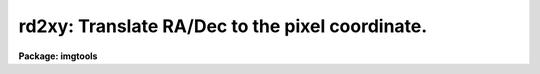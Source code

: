 .. _rd2xy:

rd2xy: Translate RA/Dec to the pixel coordinate.
================================================

**Package: imgtools**

.. raw:: html

  <section id="s_usage_">
  <h3>Usage	</h3>
  <p>
  rd2xy infile[group] ra dec
  </p>
  </section>
  <section id="s_description">
  <h3>Description</h3>
  <p>
  This task uses the group parameters CRVAL, CRPIX, and the CD matrix 
  coefficients to translate RA/Dec to the pixel coordinate.
  Thus the epoch of RA and Dec must be the same as these group parameters.
  </p>
  </section>
  <section id="s_parameters">
  <h3>Parameters</h3>
  <dl id="l_infile">
  <dt><b>infile [string]</b></dt>
  <!-- Sec='PARAMETERS' Level=0 Label='infile' Line='infile [string]' -->
  <dd>Input image name.  Images are calculated one at a time and wildcards are 
  not supported.  
  If no group number is specified, it assumes the default group of 1.
  </dd>
  </dl>
  <dl id="l_ra">
  <dt><b>ra [real]</b></dt>
  <!-- Sec='PARAMETERS' Level=0 Label='ra' Line='ra [real]' -->
  <dd>The right ascension.
  </dd>
  </dl>
  <dl id="l_dec">
  <dt><b>dec [real]</b></dt>
  <!-- Sec='PARAMETERS' Level=0 Label='dec' Line='dec [real]' -->
  <dd>The declination.
  </dd>
  </dl>
  <dl>
  <dt><b>(hour) = yes [boolean]</b></dt>
  <!-- Sec='PARAMETERS' Level=0 Label='' Line='(hour) = yes [boolean]' -->
  <dd>Is the input RA in hours or degrees?
  </dd>
  </dl>
  <dl>
  <dt><b>(x) [real]</b></dt>
  <!-- Sec='PARAMETERS' Level=0 Label='' Line='(x) [real]' -->
  <dd>The output X pixel coordinate.
  </dd>
  </dl>
  <dl>
  <dt><b>(y) [real]</b></dt>
  <!-- Sec='PARAMETERS' Level=0 Label='' Line='(y) [real]' -->
  <dd>The output Y pixel coordinate.
  </dd>
  </dl>
  </section>
  <section id="s_examples">
  <h3>Examples</h3>
  <p>
  1. Calculate (X,Y) in the first group of an image from RA/Dec:
  </p>
  <div class="highlight-default-notranslate"><pre>
  
  wf&gt; rd2xy w1234567t.d0h 11:11:53 03:28:53
  
  </pre></div>
  </section>
  <section id="s_bugs">
  <h3>Bugs</h3>
  </section>
  <section id="s_see_also">
  <h3>See also</h3>
  <p>
  xy2rd
  </p>
  
  </section>
  
  <!-- Contents: 'NAME' 'USAGE	' 'DESCRIPTION' 'PARAMETERS' 'EXAMPLES' 'BUGS' 'SEE ALSO'  -->
  
